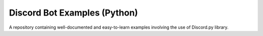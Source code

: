 Discord Bot Examples (Python)
=============================
|rtd_badge| |build| |license| |language| |release| 



A repository containing well-documented and easy-to-learn examples involving the use of Discord.py library.

.. badges links:

.. |rtd_badge| image:: https://readthedocs.org/projects/discordpy-examples/badge/?version=latest
.. |build| image:: https://img.shields.io/badge/build-passing-blue.svg
.. |language| image:: https://img.shields.io/badge/language-Python-red.svg
.. |release| image:: https://img.shields.io/github/release/GreatTaku/DiscordBotExamples/all.svg
.. |license| image:: 	https://img.shields.io/github/license/GreatTaku/DiscordBotExamples.svg
